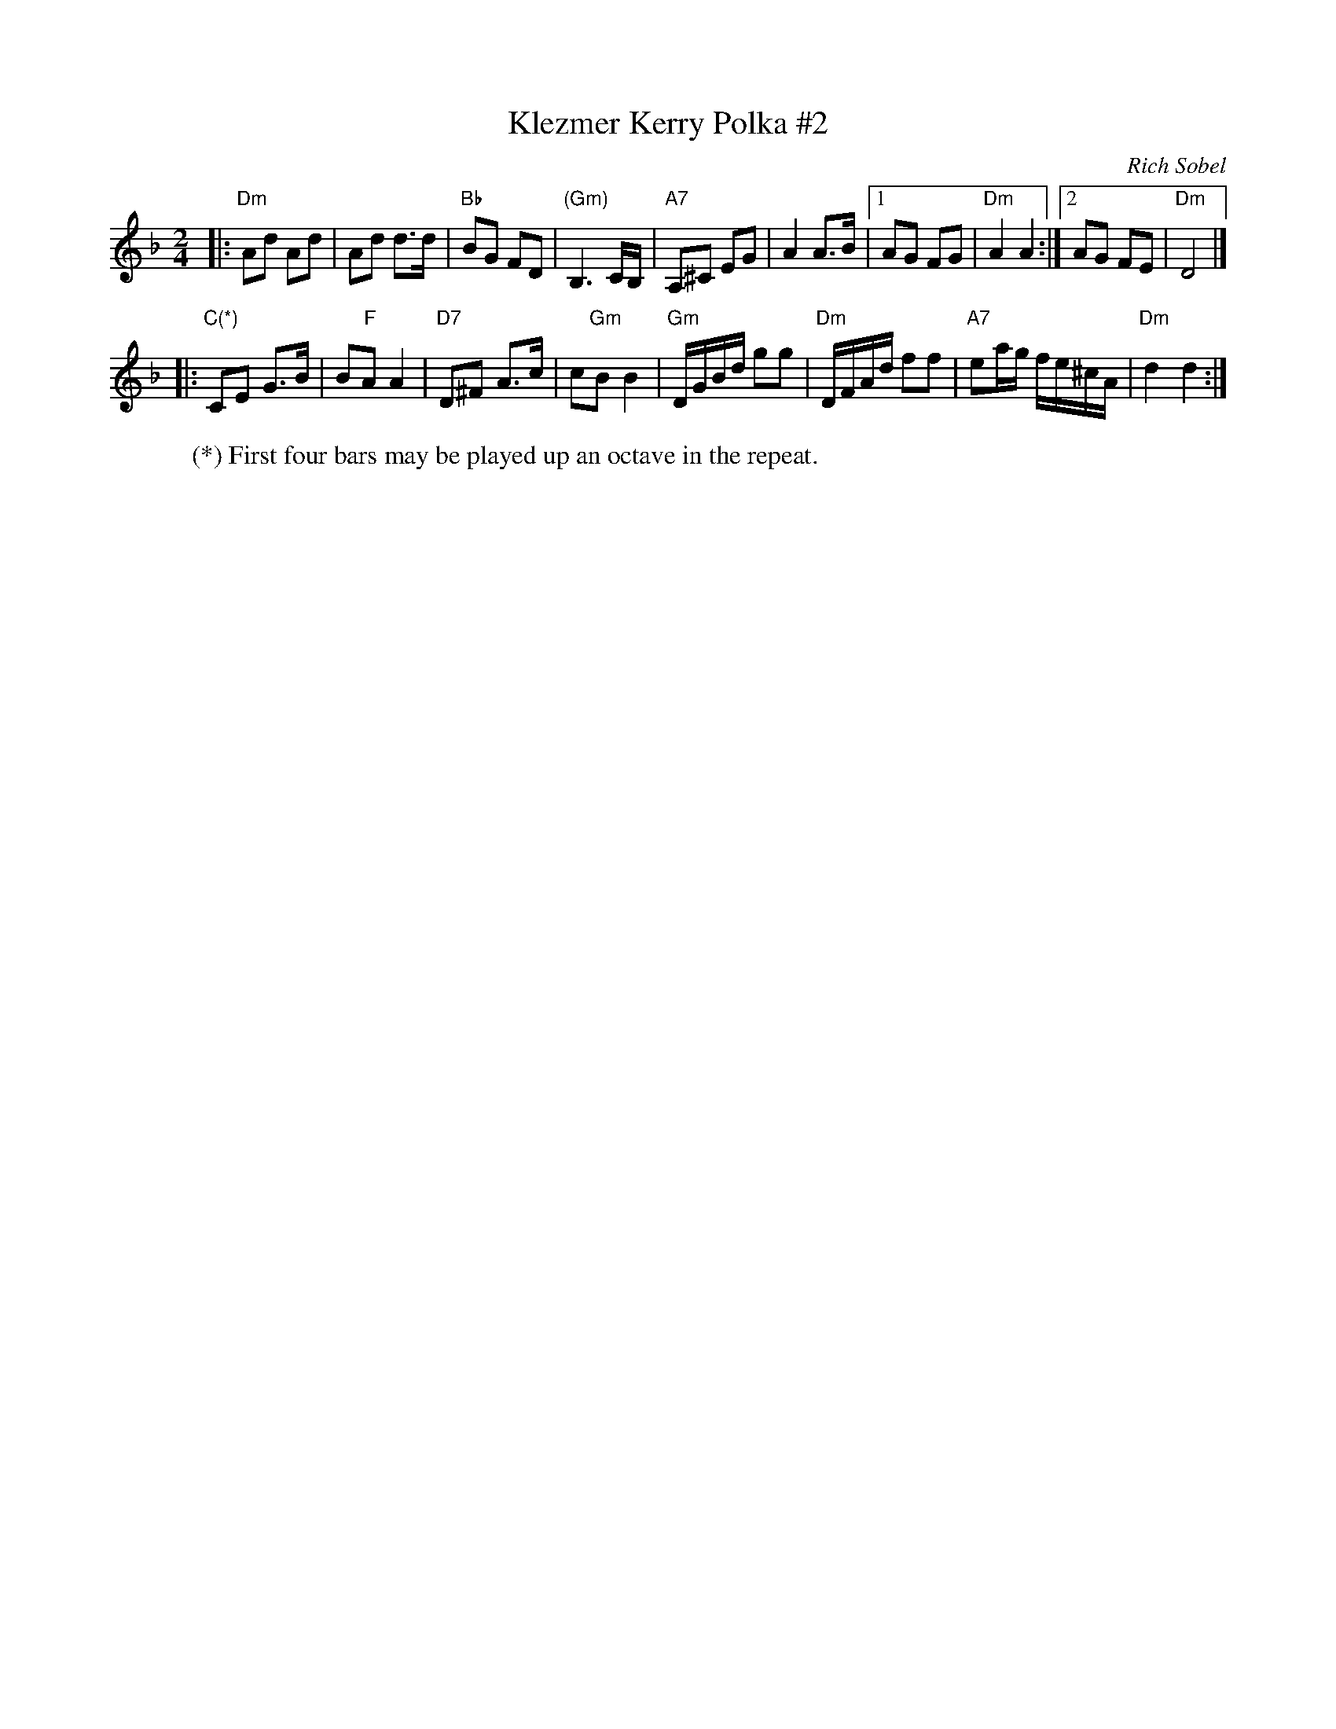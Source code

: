 X: 1
T: Klezmer Kerry Polka #2
C: Rich Sobel
N: Minor version of an Irish polka.
R: polka
Z: 2015 John Chambers <jc:trillian.mit.edu>
M: 2/4
L: 1/16
K: Dm
|:\
"Dm"A2d2 A2d2 | A2d2 d3d | "Bb"B2G2 F2D2 | "(Gm)"B,6 CB, |\
"A7"A,2^C2 E2G2 | A4 A3B |1 A2G2 F2G2 | "Dm"A4 A4 :|2 A2G2 F2E2 | "Dm"D8 |]
|:\
"C(*)"C2E2 G3B | B2"F"A2 A4 | "D7"D2^F2 A3c | c2"Gm"B2 B4 |\
"Gm"DGBd g2g2 | "Dm"DFAd f2f2 | "A7"e2ag fe^cA | "Dm"d4 d4 :|
%
W: (*) First four bars may be played up an octave in the repeat.
